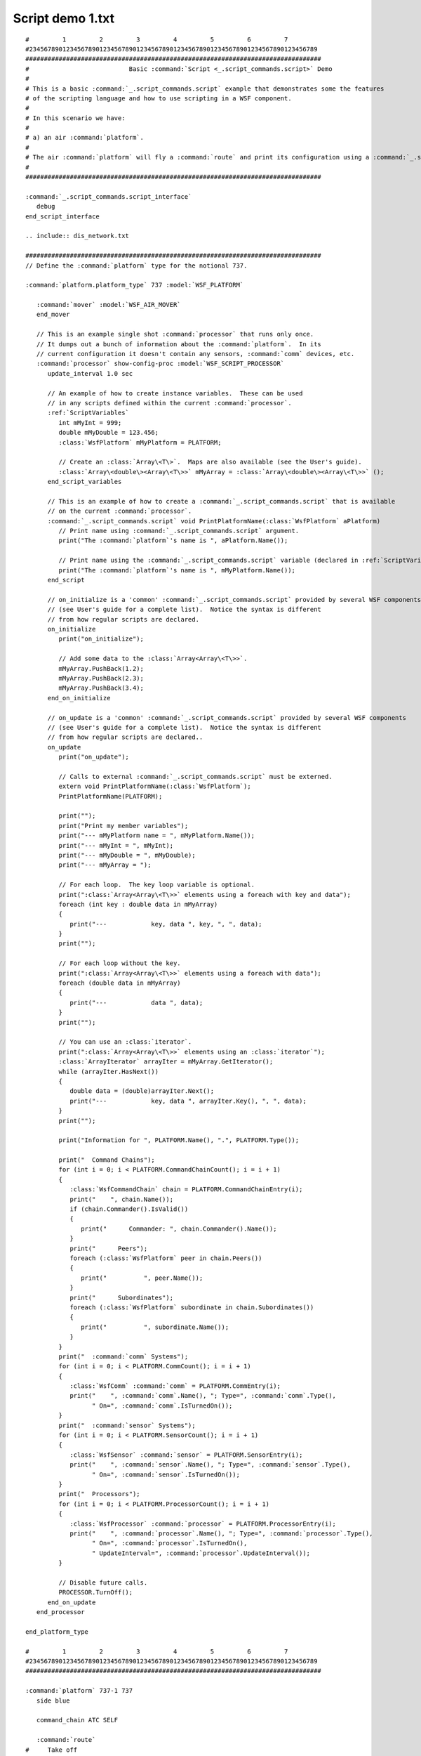 .. ****************************************************************************
.. CUI
..
.. The Advanced Framework for Simulation, Integration, and Modeling (AFSIM)
..
.. The use, dissemination or disclosure of data in this file is subject to
.. limitation or restriction. See accompanying README and LICENSE for details.
.. ****************************************************************************

Script demo 1.txt
-----------------

.. parsed-literal::

 #         1         2         3         4         5         6         7
 #234567890123456789012345678901234567890123456789012345678901234567890123456789
 ################################################################################
 #                           Basic :command:`Script <_.script_commands.script>` Demo
 #
 # This is a basic :command:`_.script_commands.script` example that demonstrates some the features
 # of the scripting language and how to use scripting in a WSF component.
 #
 # In this scenario we have:
 #
 # a) an air :command:`platform`.
 #
 # The air :command:`platform` will fly a :command:`route` and print its configuration using a :command:`_.script_commands.script`.
 #
 ################################################################################

 :command:`_.script_commands.script_interface`
    debug
 end_script_interface

 .. include:: dis_network.txt

 ################################################################################
 // Define the :command:`platform` type for the notional 737.

 :command:`platform.platform_type` 737 :model:`WSF_PLATFORM`

    :command:`mover` :model:`WSF_AIR_MOVER`
    end_mover

    // This is an example single shot :command:`processor` that runs only once.
    // It dumps out a bunch of information about the :command:`platform`.  In its
    // current configuration it doesn't contain any sensors, :command:`comm` devices, etc.
    :command:`processor` show-config-proc :model:`WSF_SCRIPT_PROCESSOR`
       update_interval 1.0 sec

       // An example of how to create instance variables.  These can be used
       // in any scripts defined within the current :command:`processor`.
       :ref:`ScriptVariables`
          int mMyInt = 999;
          double mMyDouble = 123.456;
          :class:`WsfPlatform` mMyPlatform = PLATFORM;

          // Create an :class:`Array\<T\>`.  Maps are also available (see the User's guide).
          :class:`Array\<double\><Array\<T\>>` mMyArray = :class:`Array\<double\><Array\<T\>>` ();
       end_script_variables

       // This is an example of how to create a :command:`_.script_commands.script` that is available
       // on the current :command:`processor`.
       :command:`_.script_commands.script` void PrintPlatformName(:class:`WsfPlatform` aPlatform)
          // Print name using :command:`_.script_commands.script` argument.
          print("The :command:`platform`\'s name is ", aPlatform.Name());

          // Print name using the :command:`_.script_commands.script` variable (declared in :ref:`ScriptVariables`).
          print("The :command:`platform`\'s name is ", mMyPlatform.Name());
       end_script

       // on_initialize is a 'common' :command:`_.script_commands.script` provided by several WSF components
       // (see User's guide for a complete list).  Notice the syntax is different
       // from how regular scripts are declared.
       on_initialize
          print("on_initialize");

          // Add some data to the :class:`Array<Array\<T\>>`.
          mMyArray.PushBack(1.2);
          mMyArray.PushBack(2.3);
          mMyArray.PushBack(3.4);
       end_on_initialize

       // on_update is a 'common' :command:`_.script_commands.script` provided by several WSF components
       // (see User's guide for a complete list).  Notice the syntax is different
       // from how regular scripts are declared..
       on_update
          print("on_update");

          // Calls to external :command:`_.script_commands.script` must be externed.
          extern void PrintPlatformName(:class:`WsfPlatform`);
          PrintPlatformName(PLATFORM);

          print("");
          print("Print my member variables");
          print("--- mMyPlatform name = ", mMyPlatform.Name());
          print("--- mMyInt = ", mMyInt);
          print("--- mMyDouble = ", mMyDouble);
          print("--- mMyArray = ");

          // For each loop.  The key loop variable is optional.
          print(":class:`Array<Array\<T\>>` elements using a foreach with key and data");
          foreach (int key : double data in mMyArray)
          {
             print("---            key, data ", key, ", ", data);
          }
          print("");

          // For each loop without the key.
          print(":class:`Array<Array\<T\>>` elements using a foreach with data");
          foreach (double data in mMyArray)
          {
             print("---            data ", data);
          }
          print("");

          // You can use an :class:`iterator`.
          print(":class:`Array<Array\<T\>>` elements using an :class:`iterator`");
          :class:`ArrayIterator` arrayIter = mMyArray.GetIterator();
          while (arrayIter.HasNext())
          {
             double data = (double)arrayIter.Next();
             print("---            key, data ", arrayIter.Key(), ", ", data);
          }
          print("");

          print("Information for ", PLATFORM.Name(), ".", PLATFORM.Type());

          print("  Command Chains");
          for (int i = 0; i < PLATFORM.CommandChainCount(); i = i + 1)
          {
             :class:`WsfCommandChain` chain = PLATFORM.CommandChainEntry(i);
             print("    ", chain.Name());
             if (chain.Commander().IsValid())
             {
                print("      Commander: ", chain.Commander().Name());
             }
             print("      Peers");
             foreach (:class:`WsfPlatform` peer in chain.Peers())
             {
                print("          ", peer.Name());
             }
             print("      Subordinates");
             foreach (:class:`WsfPlatform` subordinate in chain.Subordinates())
             {
                print("          ", subordinate.Name());
             }
          }
          print("  :command:`comm` Systems");
          for (int i = 0; i < PLATFORM.CommCount(); i = i + 1)
          {
             :class:`WsfComm` :command:`comm` = PLATFORM.CommEntry(i);
             print("    ", :command:`comm`.Name(), "; Type=", :command:`comm`.Type(),
                   " On=", :command:`comm`.IsTurnedOn());
          }
          print("  :command:`sensor` Systems");
          for (int i = 0; i < PLATFORM.SensorCount(); i = i + 1)
          {
             :class:`WsfSensor` :command:`sensor` = PLATFORM.SensorEntry(i);
             print("    ", :command:`sensor`.Name(), "; Type=", :command:`sensor`.Type(),
                   " On=", :command:`sensor`.IsTurnedOn());
          }
          print("  Processors");
          for (int i = 0; i < PLATFORM.ProcessorCount(); i = i + 1)
          {
             :class:`WsfProcessor` :command:`processor` = PLATFORM.ProcessorEntry(i);
             print("    ", :command:`processor`.Name(), "; Type=", :command:`processor`.Type(),
                   " On=", :command:`processor`.IsTurnedOn(),
                   " UpdateInterval=", :command:`processor`.UpdateInterval());
          }

          // Disable future calls.
          PROCESSOR.TurnOff();
       end_on_update
    end_processor

 end_platform_type

 #         1         2         3         4         5         6         7
 #234567890123456789012345678901234567890123456789012345678901234567890123456789
 ################################################################################

 :command:`platform` 737-1 737
    side blue

    command_chain ATC SELF

    :command:`route`
 #     Take off
       position 38:44:52.3n 90:21:36.4w altitude 6 ft agl speed 0 kts
       position 38:45:07.6n 90:22:09.4w altitude 6 ft agl speed 120 kts # climb_rate 1000 fpm

       position 38:49:00n 90:29:00w altitude 15000 ft speed 400 kts
       position 39:29:00n 91:30:00w altitude 35000 ft
       position 38:45:00n 90:06:08w
       position 38:38:24n 90:07:46w altitude 10000 ft speed 250 kts

 #     Landing
       position 38:44:52.3n 90:21:36.4w altitude 6 ft agl speed 120 kts
       position 38:45:07.6n 90:22:09.4w altitude 6 ft agl speed 0 kts
    end_route
 end_platform

 :command:`end_time` 1200 sec
